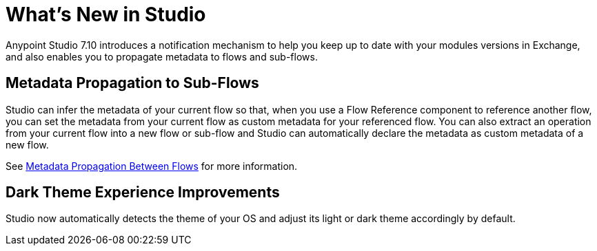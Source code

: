 = What’s New in Studio

Anypoint Studio 7.10 introduces a notification mechanism to help you keep up to date with your modules versions in Exchange, and also enables you to propagate metadata to flows and sub-flows.

== Metadata Propagation to Sub-Flows

Studio can infer the metadata of your current flow so that, when you use a Flow Reference component to reference another flow, you can set the metadata from your current flow as custom metadata for your referenced flow. You can also extract an operation from your current flow into a new flow or sub-flow and Studio can automatically declare the metadata as custom metadata of a new flow.

See xref:metadata-propagation-between-flows.adoc[Metadata Propagation Between Flows] for more information.

== Dark Theme Experience Improvements

Studio now automatically detects the theme of your OS and adjust its light or dark theme accordingly by default.
